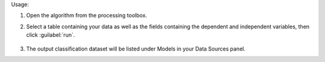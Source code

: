 Usage:

1. Open the algorithm from the processing toolbox.

2. Select a table containing your data as well as the fields containing the dependent and independent variables, then click :guilabel:`run`.

    .. figure:: ../../processing_algorithms_includes/dataset_creation/img/regtable.png
       :align: center

3. The output classification dataset will be listed under Models in your Data Sources panel.